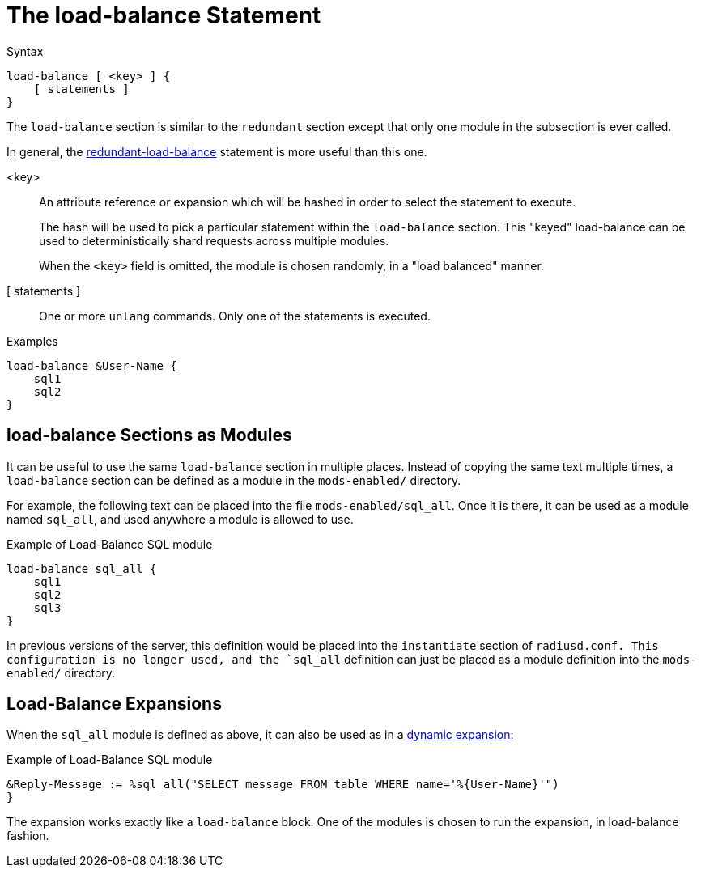 = The load-balance Statement

.Syntax
[source,unlang]
----
load-balance [ <key> ] {
    [ statements ]
}
----

The `load-balance` section is similar to the `redundant` section
except that only one module in the subsection is ever called.

In general, the
xref:unlang/redundant-load-balance.adoc[redundant-load-balance] statement is
more useful than this one.

<key>:: An attribute reference or expansion which will be hashed in
order to select the statement to execute.
+
The hash will be used to pick a particular statement within the
`load-balance` section.  This "keyed" load-balance can be used to
deterministically shard requests across multiple modules.
+
When the `<key>` field is omitted, the module is chosen randomly, in a
"load balanced" manner.

[ statements ]:: One or more `unlang` commands.  Only one of the
statements is executed.

.Examples

[source,unlang]
----
load-balance &User-Name {
    sql1
    sql2
}
----

== load-balance Sections as Modules

It can be useful to use the same `load-balance` section in multiple
places.  Instead of copying the same text multiple times, a
`load-balance` section can be defined as a module in the `mods-enabled/`
directory.

For example, the following text can be placed into the file
`mods-enabled/sql_all`.  Once it is there, it can be used as a module
named `sql_all`, and used anywhere a module is allowed to use.

.Example of Load-Balance SQL module
[source,unlang]
----
load-balance sql_all {
    sql1
    sql2
    sql3
}
----

In previous versions of the server, this definition would be placed
into the `instantiate` section of `radiusd.conf.  This configuration
is no longer used, and the `sql_all` definition can just be placed as
a module definition into the `mods-enabled/` directory.

== Load-Balance Expansions

When the `sql_all` module is defined as above, it can also be used as
in a xref:xlat/index.adoc[dynamic expansion]:

.Example of Load-Balance SQL module
[source,unlang]
----
&Reply-Message := %sql_all("SELECT message FROM table WHERE name='%{User-Name}'")
}
----

The expansion works exactly like a `load-balance` block.  One of the
modules is chosen to run the expansion, in load-balance fashion.

// Copyright (C) 2021 Network RADIUS SAS.  Licenced under CC-by-NC 4.0.
// This documentation was developed by Network RADIUS SAS.
